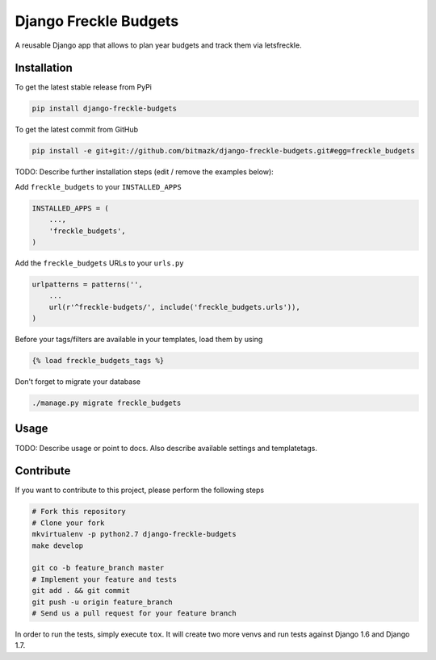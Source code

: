 Django Freckle Budgets
============

A reusable Django app that allows to plan year budgets and track them via letsfreckle.

Installation
------------

To get the latest stable release from PyPi

.. code-block:: bash

    pip install django-freckle-budgets

To get the latest commit from GitHub

.. code-block:: bash

    pip install -e git+git://github.com/bitmazk/django-freckle-budgets.git#egg=freckle_budgets

TODO: Describe further installation steps (edit / remove the examples below):

Add ``freckle_budgets`` to your ``INSTALLED_APPS``

.. code-block:: python

    INSTALLED_APPS = (
        ...,
        'freckle_budgets',
    )

Add the ``freckle_budgets`` URLs to your ``urls.py``

.. code-block:: python

    urlpatterns = patterns('',
        ...
        url(r'^freckle-budgets/', include('freckle_budgets.urls')),
    )

Before your tags/filters are available in your templates, load them by using

.. code-block:: html

	{% load freckle_budgets_tags %}


Don't forget to migrate your database

.. code-block:: bash

    ./manage.py migrate freckle_budgets


Usage
-----

TODO: Describe usage or point to docs. Also describe available settings and
templatetags.


Contribute
----------

If you want to contribute to this project, please perform the following steps

.. code-block:: bash

    # Fork this repository
    # Clone your fork
    mkvirtualenv -p python2.7 django-freckle-budgets
    make develop

    git co -b feature_branch master
    # Implement your feature and tests
    git add . && git commit
    git push -u origin feature_branch
    # Send us a pull request for your feature branch

In order to run the tests, simply execute ``tox``. It will create two more
venvs and run tests against Django 1.6 and Django 1.7.
